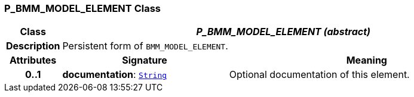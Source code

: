 === P_BMM_MODEL_ELEMENT Class

[cols="^1,3,5"]
|===
h|*Class*
2+^h|*__P_BMM_MODEL_ELEMENT (abstract)__*

h|*Description*
2+a|Persistent form of `BMM_MODEL_ELEMENT`.

h|*Attributes*
^h|*Signature*
^h|*Meaning*

h|*0..1*
|*documentation*: `link:/releases/BASE/{base_release}/foundation_types.html#_string_class[String^]`
a|Optional documentation of this element.
|===
